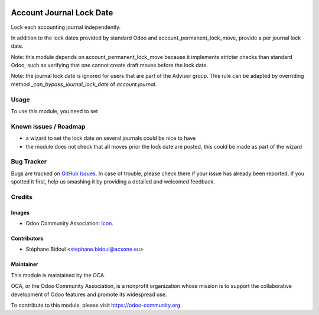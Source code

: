 .. image:: https://img.shields.io/badge/licence-AGPL--3-blue.svg
   :target: http://www.gnu.org/licenses/agpl-3.0-standalone.html
   :alt: License: AGPL-3

=========================
Account Journal Lock Date
=========================

Lock each accounting journal independently.

In addition to the lock dates provided by standard Odoo and
account_permanent_lock_move, provide a per journal lock date.

Note: this module depends on account_permanent_lock_move because it
implements stricter checks than standard Odoo, such as verifying that
one cannot create draft moves before the lock date.

Note: the journal lock date is ignored for users that are part of
the Adviser group. This rule can be adapted by overriding method
`_can_bypass_journal_lock_date` of `account.journal`.

Usage
=====

To use this module, you need to set

.. image:: https://odoo-community.org/website/image/ir.attachment/5784_f2813bd/datas
   :alt: Try me on Runbot
   :target: https://runbot.odoo-community.org/runbot/{repo_id}/{branch}

.. repo_id is available in https://github.com/OCA/maintainer-tools/blob/master/tools/repos_with_ids.txt
.. branch is "8.0" for example

Known issues / Roadmap
======================

* a wizard to set the lock date on several journals could be nice to have
* the module does not check that all moves prior the lock date are posted, this could be
  made as part of the wizard

Bug Tracker
===========

Bugs are tracked on `GitHub Issues
<https://github.com/OCA/{project_repo}/issues>`_. In case of trouble, please
check there if your issue has already been reported. If you spotted it first,
help us smashing it by providing a detailed and welcomed feedback.

Credits
=======

Images
------

* Odoo Community Association: `Icon <https://github.com/OCA/maintainer-tools/blob/master/template/module/static/description/icon.svg>`_.

Contributors
------------

* Stéphane Bidoul <stephane.bidoul@acsone.eu>

Maintainer
----------

.. image:: https://odoo-community.org/logo.png
   :alt: Odoo Community Association
   :target: https://odoo-community.org

This module is maintained by the OCA.

OCA, or the Odoo Community Association, is a nonprofit organization whose
mission is to support the collaborative development of Odoo features and
promote its widespread use.

To contribute to this module, please visit https://odoo-community.org.
